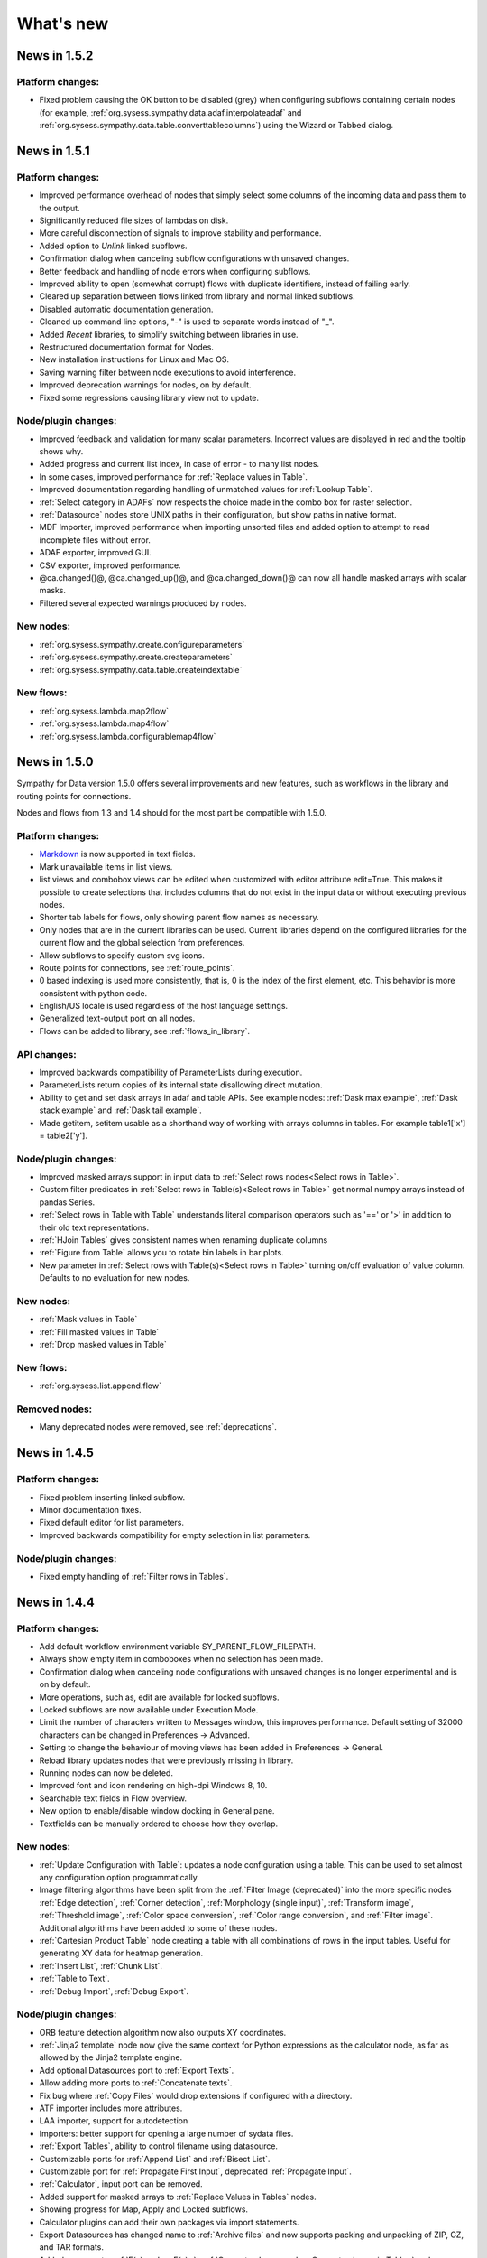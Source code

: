 .. This file is part of Sympathy for Data.
..
..  Copyright (c) 2010-2017 System Engineering Software Society
..
..     Sympathy for Data is free software: you can redistribute it and/or modify
..     it under the terms of the GNU General Public License as published by
..     the Free Software Foundation, either version 3 of the License, or
..     (at your option) any later version.
..
..     Sympathy for Data is distributed in the hope that it will be useful,
..     but WITHOUT ANY WARRANTY; without even the implied warranty of
..     MERCHANTABILITY or FITNESS FOR A PARTICULAR PURPOSE.  See the
..     GNU General Public License for more details.
..     You should have received a copy of the GNU General Public License
..     along with Sympathy for Data. If not, see <http://www.gnu.org/licenses/>.

What's new
==========


News in 1.5.2
-------------

Platform changes:
^^^^^^^^^^^^^^^^^

* Fixed problem causing the OK button to be disabled (grey) when configuring
  subflows containing certain nodes (for example,
  :ref:`org.sysess.sympathy.data.adaf.interpolateadaf` and
  :ref:`org.sysess.sympathy.data.table.converttablecolumns`)
  using the Wizard or Tabbed dialog.

News in 1.5.1
-------------

Platform changes:
^^^^^^^^^^^^^^^^^

* Improved performance overhead of nodes that simply select some columns of the
  incoming data and pass them to the output.
* Significantly reduced file sizes of lambdas on disk.
* More careful disconnection of signals to improve stability and performance.
* Added option to *Unlink* linked subflows.
* Confirmation dialog when canceling subflow configurations with unsaved changes.
* Better feedback and handling of node errors when configuring subflows.
* Improved ability to open (somewhat corrupt) flows with duplicate identifiers,
  instead of failing early.
* Cleared up separation between flows linked from library and normal linked
  subflows.
* Disabled automatic documentation generation.
* Cleaned up command line options, "-" is used to separate words instead of
  "_".
* Added *Recent* libraries, to simplify switching between libraries in use.
* Restructured documentation format for Nodes.
* New installation instructions for Linux and Mac OS.
* Saving warning filter between node executions to avoid interference.
* Improved deprecation warnings for nodes, on by default.
* Fixed some regressions causing library view not to update.

Node/plugin changes:
^^^^^^^^^^^^^^^^^^^^

* Improved feedback and validation for many scalar parameters. Incorrect values
  are displayed in red and the tooltip shows why.
* Added progress and current list index, in case of error - to many list
  nodes.
* In some cases, improved performance for :ref:`Replace values in Table`.
* Improved documentation regarding handling of unmatched values for
  :ref:`Lookup Table`.
* :ref:`Select category in ADAFs` now respects the choice made in the combo box
  for raster selection.
* :ref:`Datasource` nodes store UNIX paths in their configuration, but show
  paths in native format.
* MDF Importer, improved performance when importing unsorted files and added
  option to attempt to read incomplete files without error.
* ADAF exporter, improved GUI.
* CSV exporter, improved performance.
* @ca.changed()@, @ca.changed_up()@, and @ca.changed_down()@ can now all handle
  masked arrays with scalar masks.
* Filtered several expected warnings produced by nodes.

New nodes:
^^^^^^^^^^^

* :ref:`org.sysess.sympathy.create.configureparameters`
* :ref:`org.sysess.sympathy.create.createparameters`
* :ref:`org.sysess.sympathy.data.table.createindextable`

New flows:
^^^^^^^^^^

* :ref:`org.sysess.lambda.map2flow`
* :ref:`org.sysess.lambda.map4flow`
* :ref:`org.sysess.lambda.configurablemap4flow`


News in 1.5.0
-------------

Sympathy for Data version 1.5.0 offers several improvements and new features,
such as workflows in the library and routing points for connections.

Nodes and flows from 1.3 and 1.4 should for the most part be compatible with
1.5.0.

.. * Connections are rendered as lines. This can be changed to *Spline* in
..  *Preferences -> General: connection shape* if you prefer the original look.


Platform changes:
^^^^^^^^^^^^^^^^^
* Markdown_ is now supported in text fields.
* Mark unavailable items in list views.
* list views and combobox views can be edited when customized with editor
  attribute edit=True. This makes it possible to create selections that
  includes columns that do not exist in the input data or without executing
  previous nodes.
* Shorter tab labels for flows, only showing parent flow names as necessary.
* Only nodes that are in the current libraries can be used. Current libraries
  depend on the configured libraries for the current flow and the global
  selection from preferences.
* Allow subflows to specify custom svg icons.
* Route points for connections, see :ref:`route_points`.
* 0 based indexing is used more consistently, that is, 0 is the index of the
  first element, etc. This behavior is more consistent with python code.
* English/US locale is used regardless of the host language settings.
* Generalized text-output port on all nodes.
* Flows can be added to library, see :ref:`flows_in_library`.

.. _Markdown: http://daringfireball.com/projects/markdown

API changes:
^^^^^^^^^^^^
* Improved backwards compatibility of ParameterLists during execution.
* ParameterLists return copies of its internal state disallowing direct
  mutation.
* Ability to get and set dask arrays in adaf and table APIs.
  See example nodes: :ref:`Dask max example`, :ref:`Dask stack example` and
  :ref:`Dask tail example`.
* Made getitem, setitem usable as a shorthand way of working with arrays
  columns in tables. For example table1['x'] = table2['y'].

Node/plugin changes:
^^^^^^^^^^^^^^^^^^^^
* Improved masked arrays support in input data to
  :ref:`Select rows nodes<Select rows in Table>`.
* Custom filter predicates in
  :ref:`Select rows in Table(s)<Select rows in Table>` get normal numpy arrays
  instead of pandas Series.
* :ref:`Select rows in Table with Table` understands literal comparison
  operators such as '==' or '>' in addition to their old text representations.
* :ref:`HJoin Tables` gives consistent names when renaming duplicate columns
* :ref:`Figure from Table` allows you to rotate bin labels in bar plots.
* New parameter in :ref:`Select rows with Table(s)<Select rows in Table>`
  turning on/off evaluation of value column. Defaults to no evaluation for new
  nodes.

New nodes:
^^^^^^^^^^
* :ref:`Mask values in Table`
* :ref:`Fill masked values in Table`
* :ref:`Drop masked values in Table`

New flows:
^^^^^^^^^^

* :ref:`org.sysess.list.append.flow`


Removed nodes:
^^^^^^^^^^^^^^
* Many deprecated nodes were removed, see :ref:`deprecations`.


News in 1.4.5
-------------

Platform changes:
^^^^^^^^^^^^^^^^^
* Fixed problem inserting linked subflow.
* Minor documentation fixes.
* Fixed default editor for list parameters.
* Improved backwards compatibility for empty selection in list parameters.

Node/plugin changes:
^^^^^^^^^^^^^^^^^^^^
* Fixed empty handling of :ref:`Filter rows in Tables`.


News in 1.4.4
-------------

Platform changes:
^^^^^^^^^^^^^^^^^
* Add default workflow environment variable SY_PARENT_FLOW_FILEPATH.
* Always show empty item in comboboxes when no selection has been made.
* Confirmation dialog when canceling node configurations with unsaved changes is
  no longer experimental and is on by default.
* More operations, such as, edit are available for locked subflows.
* Locked subflows are now available under Execution Mode.
* Limit the number of characters written to Messages window, this improves
  performance. Default setting of 32000 characters can be changed in
  Preferences -> Advanced.
* Setting to change the behaviour of moving views has been added in
  Preferences -> General.
* Reload library updates nodes that were previously missing in library.
* Running nodes can now be deleted.
* Improved font and icon rendering on high-dpi Windows 8, 10.
* Searchable text fields in Flow overview.
* New option to enable/disable window docking in General pane.
* Textfields can be manually ordered to choose how they overlap.

New nodes:
^^^^^^^^^^
* :ref:`Update Configuration with Table`: updates a node
  configuration using a table. This can be used to set almost any
  configuration option programmatically.
* Image filtering algorithms have been split from the
  :ref:`Filter Image (deprecated)` into the more specific nodes
  :ref:`Edge detection`, :ref:`Corner detection`,
  :ref:`Morphology (single input)`, :ref:`Transform image`,
  :ref:`Threshold image`, :ref:`Color space conversion`,
  :ref:`Color range conversion`, and :ref:`Filter image`.
  Additional algorithms have been added to some of these nodes.
* :ref:`Cartesian Product Table` node creating a table with all
  combinations of rows in the input tables. Useful for generating XY
  data for heatmap generation.
* :ref:`Insert List`, :ref:`Chunk List`.
* :ref:`Table to Text`.
* :ref:`Debug Import`, :ref:`Debug Export`.

Node/plugin changes:
^^^^^^^^^^^^^^^^^^^^
* ORB feature detection algorithm now also outputs XY coordinates.
* :ref:`Jinja2 template` node now give the same context for Python expressions
  as the calculator node, as far as allowed by the Jinja2 template engine.
* Add optional Datasources port to :ref:`Export Texts`.
* Allow adding more ports to :ref:`Concatenate texts`.
* Fix bug where :ref:`Copy Files` would drop extensions if configured with a
  directory.
* ATF importer includes more attributes.
* LAA importer, support for autodetection
* Importers: better support for opening a large number of sydata files.
* :ref:`Export Tables`, ability to control filename using datasource.
* Customizable ports for :ref:`Append List` and :ref:`Bisect List`.
* Customizable port for :ref:`Propagate First Input`, deprecated
  :ref:`Propagate Input`.
* :ref:`Calculator`, input port can be removed.
* Added support for masked arrays to :ref:`Replace Values in Tables` nodes.
* Showing progress for Map, Apply and Locked subflows.
* Calculator plugins can add their own packages via import statements.
* Export Datasources has changed name to :ref:`Archive files` and now supports
  packing and unpacking of ZIP, GZ, and TAR formats.
* Added progress to :ref:`F(x) nodes<F(x)>`,
  :ref:`Convert columns nodes<Convert columns in Table>` and
  :ref:`Predicate list nodes<Filter list predicate>`.

API changes:
^^^^^^^^^^^^
* New API for accessing worker settings: sympathy.api.nodeconfig.settings.
* Improved implementation of ``set_list()`` and the resulting ``ParameterList``
  with stricter promises. Parameters are given exactly as before during execute,
  but some nodes might need to be updated to make configuration work. Overall,
  this will make working with lists much easier.
* Allow the options in the combobox editor to be a dictionary with keys and
  display texts.
* Allow choosing the available states (abs/rel/flow etc.) in filename editors.
* Improved API for setting parameter editors: They can now be found in
  ``node.editors`` (as well as their old location) and ``.value()`` is no longer
  needed. Default to combobox editor for list parameters without an editor.
* Two new editors: ``synode.editors.multilist_editor`` and
  ``synode.editors.textarea_editor`` to :ref:`parameter_editors`.
* Allow passing controllers structure to ParameterGroup.gui() to ensure that it
  builds with the relevant controllers.
* New method: types, added to TypeAlias API.
* Added 'ts' and 'rasters' as new kinds of names from adaf to be used in adjust.
* Added ``raster`` method to :class:`adaf.TimeSeries`.


News in 1.4.3
-------------

Platform changes:
^^^^^^^^^^^^^^^^^
* Improved handling of labels for linked subflows. Changing the label of a
  linked subflow only changes the link label. The original source label can be
  seen in the subflows tooltip. Both labels can be changed individually in the
  subflow's properties.
* A little plus sign has been added to subflows with overrides.
* Fixed a problem with encoding the character sequence `]]>` when saving flows.
* Using synchronous state machine for more predictable state changes, hoping to
  avoid random problems with nodes ending up in the wrong state.
* Improved performance in some situations by validating fewer nodes.
* Added destination folder argument to documentation generation. See
  :ref:`start_options`.
* Fixed :ref:`Table viewer<data_viewer>` glob filtering.
* Added ability to generate documentation for node plugins.


Preferences changes:
^^^^^^^^^^^^^^^^^^^^
* Added option to the Advanced pane to clear cached Sympathy files
  (temporary files and generated documentation). Also an option to clear
  settings, restoring Sympathy to its orignial state. This may be used for
  debugging purposes.
* Changed the default MATLAB JRE setting to be disabled since it gives a big
  performance boost in cases when JRE is not used (which would be most of them).
  For existing installations you will have to change this manully, in the MATLAB
  pane.
* New library layout: Separated tag layout, which uses the same ordering as
  Tag layout, but separated into libraries.

API changes:
^^^^^^^^^^^^
* Added methods :meth:`RasterN.update_basis` and :meth:`RasterN.update_signal`.
* Improved performance and memory usage when running locked subflows and
  lambdas.
* Standardized ADAF attribute interfaces, based on abc.MutableMapping.
* Added include_empty=bool to combobox editors, usable for representing no
  selection.
* Added shallow=bool argument to :meth:`TypeAlias.source`. Custom types need to be
  updated, adding keyword shallow=False should be enough. Using shallow=True in
  calls to source can improve performance.

Node/plugin changes:
^^^^^^^^^^^^^^^^^^^^
* Improved path editors. For example, using the dialog to select a file will
  result in a path with the same state as was selected before the dialog.
* Optionally include index column in output from :ref:`Pivot Table`.
* Improved performance in Select columns in ADAFs in some situations.
* xls/xlsx importer plugins is better at handling columns with mixed types,
  especially integers and strings.
* xls/xlsx can import tables with missing values. Those positions in the table
  will be masked.
* Replaced :ref:`Jinja2 template` node with a new version accepting generic arguments, allowing
  for instance lists of tables or ADAFs as input to expression.
* Renamed node Either With Data Predicate to :ref:`Conditional Propagate`.
* Renamed Select columns in ADAF with Table to
  :ref:`Select columns in ADAF with structure Table`
* :ref:`Heatmap calculation` uses masked arrays instead of nan in its output.
* Improvements and bug fixes to the :ref:`figure nodes<Figure from Table>`.
* A Datasource output to Scatter 3D Table has been added.
* Options for relative and absolute paths in :ref:`Datasource to Table` and
  :ref:`Table to Datasources`.
* Added support for integers and floating point values in
  :ref:`Replace values in Table`.
* :ref:`Datasource` has had its tabbed inteface replaced with a dropbox.
* When using a manual timestep in :ref:`Interpolate ADAF`, the time step is
  added to the raster's column attributes.
* Manually create Tables can now use 'nan' and '±inf' as float values.
* The node :ref:`Select column by type in Table` has been added.


News in 1.4.2
-------------

Node/plugin changes:
^^^^^^^^^^^^^^^^^^^^
* Improved performance of :ref:`Select Columns in Table` in cases when lots of
  columns are discarded.
* Added the node :ref:`Periodic Sequence Split Table` that can split up a Table
  into a Tables list where each element holds one periodic event.
* Support for creating masked values in :ref:`Lookup Table` and
  :ref:`Pivot Table`. Pivot node now works with any data type.
* Improved performance in all :ref:`Vjoin Tables`/:ref:`ADAFs<Vjoin ADAFs>`
  nodes with a single list input, in the case when the input list contains a
  single element.
* Optimization and new option for :ref:`HJoin Tables` with different number
  of rows analogous to :ref:`VJoin Tables`.
* Optional creation of masked array in :ref:`Ensure columns in Tables with Table`.
* Harmonized quoting for CSV importers and exporters.
* Chunked MDF writing to improve performance when exporting large Rasters.
* Extended :ref:`Vjoin Tables` with more options for controlling how to handle
  missing index.

Machine learning:
^^^^^^^^^^^^^^^^^
New machine learning nodes based on `scikit-learn <http://scikit-learn.org/>`_.
Features include:

* Operates on tabular (nummeric) data, texts, or images converted to tables
* Supervised learning using :ref:`Multi-Layer Perceptron Classifier` neural
  networks, :ref:`Support Vector Classifier`, :ref:`Logistic Regression`,
  :ref:`Decision Tree Classifier` and :ref:`Random Forest Classifier`.
* Regression using :ref:`Linear Regression`, :ref:`Kernel Ridge
  Regression`, and :ref:`Epsilon Support Vector Regression`.
* Clustering using :ref:`K-means Clustering`
* Exporting/importing trained models, extracting and visualising attributes
* Many preprocessing models including nodes such as :ref:`Normalizer`,
  :ref:`Robust Scaler`, :ref:`Label Binarizer`, :ref:`Principal
  Component Analysis (PCA)`, :ref:`Polynomial Features`.
* Combining models in a chain using :ref:`Pipeline` nodes
* Creating ensembles from models using :ref:`Voting Classifier` nodes
* Hyper parameter search using :ref:`Grid Parameter Search` or simple
  :ref:`Randomized Parameter Search`.
* Various cross-validation schemes
* Model metrics such as ROC-curves, :ref:`Confusion Matrix`, or :ref:`Learning Curve` nodes.

See also the machine learning examples from the install path of the Sympathy node library.

Platform:
^^^^^^^^^
* It is now possible to enter a minimum version for a workflow, in flow
  properties. Bear in mind that this feature is not very useful until it has
  existed for a few versions.
* Possibility to jump from an error message to the node/flow that caused the
  error.
* Some default workflow variables have been removed. Only SY_FLOW_FILEPATH and
  SY_FLOW_DIR remain.
* Lambdas can be configured to show input ports that can be used to perform
  configuration against data. See :ref:`lambda_function`.
* Improved performance of the Figure type in some situations.
* Redesigned sympathy.api.dtypes, this API should be stable.
* Configurable node ports can now be added and removed when the nodes are
  connected. See :ref:`node_section_ports`.
* Made it possible to build GUI:s from group parameters which includes children.
* Improved handling of flows and libraries in non-ascii paths.
* Reduced the maximum number of worker processes, used by default, to 4.



News in 1.4.1
-------------

Node/plugin changes:
^^^^^^^^^^^^^^^^^^^^
* Select columns in Table(s) uses new multiselect editor mode to offer more
  options when it comes to unknown signals.
* Added new Convert columns in Table(s) nodes, old ones were renamed to Convert
  specific columns in Table(s).  New ones use multiselect editor mode to offer
  more options when it comes to unknown signals.
* Added som new nodes for manipulating files: copying, deleting, renaming,
  and moving files.
* Added node for getting table names, :ref:`Get Table Name`.
* Added node for creating json, :ref:`Manually Create JSON`.
* Added nodes for converting json, :ref:`Text to JSON` and :ref:`JSON to Text`.
* Several improvements for :ref:`Manually Create Table`. It now allows you to
  create masked arrays, floating point numbers with arbitrary precision and more
  relaxed syntax, and date time columns. It also has a new undo functionality
  which allows you to undo mistakes while editing a table.
* All functions supplied by the :ref:`Calculator<Calculator>` plugin in
  the standard library can now handle masked array.
* Improved performance of :ref:`Interpolate ADAF(s)<Interpolate ADAF>` when
  several signals from the same raster are resampled. For a file with 1000
  resampled columns the new implementation was about three times faster.
* Added option to export just the time basis in :ref:`Interpolate ADAFs`.
* Add variable 'arg' for :ref:`Jinja2 template` allowing iterating over full table.
* :ref:`F(x)` nodes now correctly produce errors for some cases where they previously
  executed, but ignored the entire source file.
* MDF importer handles rasters with a basis and no timeseries.
* :ref:`HJoin ADAFs` now has an option to merge rasters with the same name
  in systems with the same name.
* Added option to :ref:`Sort Columns in Table` to select sort order.
* :ref:`Generic Calculator<Calculator>` nodes have been added, which can
  take any type as input.

Image processing:
^^^^^^^^^^^^^^^^^
New image processing nodes based on `scikit-image <http://scikit-image.org/>`_
for automated image analysis, features include:

* Images as a new Sympathy datatype with custom image viewers. Support
  for alpha channel and any number of colour channels.
* >50 algorithms for :ref:`Filter Image`, :ref:`Morphological Image Operations`
  or :ref:`Extract Image Data`. Includes edge/corner detection, hough transforms,
  feature detection, adaptive thresholding, morphology, blob
  detection, labeling, and many more algorithms.
* Extracting :ref:`Image Statistics` and features/lines into Sympathy
  tables for further processing of results.
* Visualization by :ref:`Draw on Image` for displaying identified objects or
  features. :ref:`Overlay Images` using image layer operations.

Platform:
^^^^^^^^^
* Configurable number of node ports (select nodes). See :ref:`custom_ports`.
* Ability to modify configuration using an optional json configuration port
  available to any node. See :ref:`configuration_port`.
* New method: ParameterList.selected_names (usable with multiselect editor).
* Changes to ParameterEditorListWidget in multiselect: moved selection buttons
  to context menu. Context menu is always available.
* New boolean option: mode, for multiselect editor which adds choice of how to
  interpret the selection in selected_names.
* New api function: nodeconfig.adjust, useful for implementing
  adjust_parameters.
* New typealias method: names, useful for implementing adjust_parameters and
  as a common way of accessing names of different kind.
* Extended output of profiling, with graphs of nodes and flows if Graphviz is
  available. See :ref:`profiling`.
* Changed and documented API for creating new types. See :ref:`create_type`.
* Improved performance when working lists or tuples of figures.
* Improved performance of some operations like reloading and unlinking subflows.
* More extensive linking of propagated data that has not been accessed. This
  greatly improves performance of nodes that operate on the outer container
  when working with composite elements. For example, `Item to List` with
  `Random ADAFs` as input.
* Subflow progress overlay has been improved and stays visible while
  nodes are executing. Completion of nodes affect the progress meter
  and Locked subflows and Lambdas are counted as 1 node.
* Improved presentation of node errors when running sympathy in CLI mode.
* Copying subflows with parameter overrides is more reliable.



News in 1.4.0
-------------
Sympathy for Data version 1.4.0 offers support for Python 3, improved
responsiveness and several new features such a Flow overview window, a popup
dialog for adding nodes and an improved library filter with highlighting of
matches.

Many small improvements were made to the standard node library, for example,
exporter plugins preview the filenames automatically.

Nodes and flows from 1.3.0 should be compatible with 1.4.0.

Node/plugin changes:
^^^^^^^^^^^^^^^^^^^^
* "Table Search and Replace" has been replaced with
  :ref:`Replace values in Table with Table`.
* Old Matlab nodes have been replaced with new ones, which are using the new
  :ref:`MATLAB API<matlabapi>`.
* A bug which prevented all markers being used in the Figure nodes has been
  resolved.
* :ref:`TimeSync ADAF` can now use both integer and float time bases and
  propagates basis unit.
* :ref:`Filter ADAFs` filter column can be selected from a dropdown list
  instead of being hardcoded.
* Workflow examples have been added for (almost) all library nodes.
* Improved performance of :ref:`Interpolate ADAF(s)<Interpolate ADAF>`.
* Future imports in :ref:`Calculator` and other code input. This changes
  the meaning of the operator ``/`` to always mean "true division". To get
  floor division use the operator ``//``. Literal strings will also be
  interpreted differently. The syntax ``'text'`` will now produce a text object
  (``str`` in python 3, ``unicode`` in python 2). Use the syntax ``b'binary'``
  to produce a binary object (``bytes`` in python 3, ``str`` in python 2).
* Preview button have been removed and preview handling have been updated for
  all export/import nodes.
* Node :ref:`Export Texts` can now use dynamic file extensions.
* Many obsolete nodes have been deprecated and are due for removal in the next
  major version, 1.5.0. To see if your flows contain any of these nodes, go to
  File/Preferences/Advanced and check 'Display a warning when running
  deprecated nodes', and run your flows. You can then use the new Flow overview
  to find these nodes.
* :ref:`TimeSync ADAFs` now correctly saves column attributes for the raster
  column.
* :ref:`Set column attributes in Table(s)<Set column attributes in Table>` can
  remove attributes.
* Icons for all standard library nodes previously missing an icon. Default icon
  has been updated.

Platform:
^^^^^^^^^
* Support for running Sympathy under `Python <https://www.python.org/>`_ 3. The
  platform and nodes from the standard library should work well under
  Python 3. Third party libraries written for Python 2 will probably need to be
  upgraded to run on Python 3. See :ref:`python3`.
* Synchronous task handling based on Twisted instead of ZeroMQ. This should
  reduce delay when executing and make the GUIs more responsive overall while
  lowering the load on your system.
* Automatic viewer reload when nodes are executed.
* Improved handling of node states.
  For example, if a node produces an error all following nodes will be clearly
  marked as not executable.
* Significant GUI speedups when working with large flows with many subflows.
* Improved :ref:`library view<node_library_window>` with a new search
  algorithm which gives better, more focused search results, and an advanced
  search and search highlighting.
* Add nodes by starting a connection and dropping it on an empty part of the
  flow. This opens a popup which allows to quickly search and insert a new node
  from the library. The shortcut ``Ctrl+Shift+N`` also opens the same popup at
  the current mouse position.
* Flow overview showing all subflows and nodes, and the ability to search for
  nodes within flows (including subflows and linked flows). Click a node or
  subflow to go directly to that node or subflow. See :ref:`flow_overview` for
  more details.
* Button in the data viewer for jumping to a specific row. When data is
  transposed this will scroll the view horizontally instead of vertically.
* Improved layering of nodes so that selected and moved nodes
  always end up on top.
* :ref:`MATLAB API<matlabapi>` introduced, with Table-like functions,
  which is much simpler to use.
* The old MATLAB API has been removed.
* Flow environment variables are now added by right clicking in a flow,
  clicking Properties, and then going to the Environment variables tab.
  This was previously done in Preferences.
* Added a small example on how to use environment variables for CLI execution.
* Viewers show the node icon and the name indicates which node/port that
  is shown.



News in 1.3.5
-------------

Node/plugin changes:
^^^^^^^^^^^^^^^^^^^^
* Calculations in :ref:`Calculator` can be deselected for output
  enabling better support for intermediary calculations. This also enables
  intermediary calculations to have different lengths from output columns.
* The input table(s) in :ref:`Calculator` can be easily copied over to
  the output table(s) with the new *Copy Input* parameter. Calculations with
  the same column name override columns from the input table(s).
* :ref:`MATLAB nodes<Matlab Tables>` and :ref:`Matlab Calculator` have gotten
  better cross-platform compatibility.
* :ref:`Matlab Calculator` has been updated with the same GUI and (almost) the
  same functionality as :ref:`Calculator List`.
* :ref:`Matlab Table` and :ref:`Matlab Tables` have gotten a new simplified
  format. See the documentation for details on how to use that. This format can
  also be imported and exported in :ref:`Table` and :ref:`Export Tables`
  respectively. A Table-like API is planned for a future release. The API that
  currently resides in Sympathy/Matlab will also be deprecated in a later
  release, in favor of the new format. The old nodes are left for
  compatibility, so current flows and scripts will still work.
* The generic :ref:`Empty` node allows to specify the data type of the output
  port. The previous, specific, Empty-nodes have been deprecated.
* :ref:`Rename column nodes<Rename columns in Table>` have more consistent
  priority rules when more that one column are renamed to the same name.
* :ref:`Extract lambda nodes<Extract lambdas>` are more robust with regard to
  corrupt flows. One corrupt flow should no longer stop the nodes from
  extracting other lambdas.
* New node: :ref:`Heatmap calculation` useful for feeding the heatmap in
  :ref:`Figure(s) from Table(s)<Figure from Table>`.
* New features for heatmaps in :ref:`Figure(s) from Table(s)<Figure from
  Table>`: logarithmic color scales and Z labels.
* :ref:`Datasource` and other nodes where you specify a file path can specify
  paths relative to its own workflow or the top workflow. This can make a
  difference when working with linked subflows.
* :ref:`Datasources` GUI is no longer slowed down when searching large folder
  structures. If the search takes to long it is aborted, and to get the full
  results the node has to be executed.
* The table name used for the output in :ref:`HJoin Table` can now be selected.
* Fixes to extract flows as lambdas so that workflow environment variables and
  flow name are set correctly.
* :ref:`Timesync ADAFs` can now use integer timebases and correctly displays
  datetimes in the plot.
* :ref:`Assert equal table` now treats NaNs as equal.
* Improved config gui and handling of NaN values, masked values and non-ascii
  binary data in :ref:`VSplit Table(s)<VSplit Table>`.
* A new node has been added :ref:`HJoin ADAFs pairwise`.
* When zooming and panning in :ref:`Plot Table` and using datetime as X axis,
  the current time span in the plot is displayed.
* SQL importer plugin can use SQLAlchemy and provide betters autodetection of
  existing tables.
* SQL exporter plugin can use SQLAlchemy.
* Improved documentation generation with support for libraries on different
  drives or on unicode paths.

Platform:
^^^^^^^^^
* Nodes have gotten dynamic port icons that display the actual types.
* Color of textfields can now be changed.
* A textfields can be moved by dragging on any part of it. It is now edited by
  double clicking it or by right clicking and choosing "Edit".
* The table viewer and any viewer which uses that component (i.e. ADAF viewer)
  can now be transposed for better viewing of long column names and tables with
  few rows but many columns.
* Table viewer now supports copying values and/or column names as a table or as
  text.
* The viewer can now show histograms for more types of data.
* Allow maximizing subflow configurations.
* Linked flows can now be placed on a different drive than their parent flows.
* combo_editor for string parameters can now have an empty list of options.
* Invalid subflows are more reliably shown as invalid (gray). Now any subflow
  which looks executable should be executable.
* Subflows show an error indicator if they contain any nodes that are not found
  in the node library. This should make such nodes much easier to find.
* Better feedback when trying to open a non-existing or corrupt workflow.
* The platform can handle a larger number of linked files without running into
  the OS limit.
* An Advanced tab has been added to Preferences, with one option to limit the
  number of concurrent nodes that may be executed, and one option to display
  warnings about deprecated nodes.
* New preference option to set number of concurrent worker processes. This may
  help with performance for heavily branched flows.
* Python 3 support for files created with the node and function wizards.
* Library wizard can create subdirectories.
* Spyder can't handle files on file paths contaning non-ascii characters, and
  will fail to start when trying to debug nodes. An error message is now
  displayed to notify the user of this.
* Improved stability of type inference.
* File datasources always store absolute paths.
* Database datasources can use SQLalchemy in addition to ODBC.



News in 1.3.4
-------------
Sympathy for Data version 1.3.4 offers improvements to existing nodes,
including several new plot types for the figure nodes and overall polish.

Node/plugin changes:
^^^^^^^^^^^^^^^^^^^^
* :ref:`Figure nodes<Figure from Table>` have been massively improved with
  several new plot types (scatter/bar plots/histograms/heatmaps), improved gui,
  etc
* Extended :ref:`figure export node<Export Figures>` with plugin exporter
  structure as for other types and choice of specifying image size in mm and
  dpi
* :ref:`Reporting Nodes<lib_reporting>` have been improved with rulers in
  layout window, pdf exporting and auto creation of tree structures
* :ref:`Calculator<Calculator>`, allows accessing the input table
  directly under the name "table" allowing for a way to test if a column
  exists. The node was also extended with the json module in the execution
  context
* ca.changed now correctly returns empty array for empty input
* Added functions ca.global_min and ca.global_max to standard calculator
  plugin. These handle empty input as you would expect
* :ref:`Interpolate ADAF` nodes have improved handling of missing values and
  resampling of zero-length signals
* :ref:`Datasource` and :ref:`exporter<Export Tables>`/:ref:`importer<Table>`
  of SQL can use SQLAlchemy
* :ref:`Pad List` input can be different types of lists
* :ref:`Predicate<Filter list predicate>` nodes have new editors for writing
  code
* :ref:`VJoin<VJoin Table>` nodes can mask missing values
* MDF importer creates MDF_datetime metadata
* :ref:`Assert Equal Table` allows approximate comparison of floats
* Added documentation for internal nodes (:ref:`Apply`, :ref:`Map`, etc.)

APIs:
^^^^^
* Made it possible to specify viewer and icon for custom types (TypeAlias). For
  details, see :ref:`create_type`
* Only scanning Libraries for plugins, PYTHONPATH is no longer included
* Scalar parameters can use the new combobox editor. See
  :ref:`All parameters example` for an example
* Code parameter editor for string parameters. See :ref:`parameter_editors` for
  details and :ref:`All parameters example` for an example
* Allow :ref:`controllers` to trigger on user-specified value. For an example
  of this see :ref:`Controller example`
* Implemented ``cols()`` and added documentation for col/cols and
  Column class. See :ref:`Table API<tableapi>`
* Added ``attrs`` property to :ref:`Table API<tableapi>`
* Expose dtypes module in sympathy.api

New nodes:
^^^^^^^^^^
* :ref:`Histogram calculation`
* :ref:`Bisect list`
* :ref:`Empty`
* :ref:`Extract Flows as Lambdas`
* :ref:`Export Figures with Datasources`
* :ref:`Concatenate texts`
* :ref:`Jinja2 template`
* :ref:`Select columns in Table with Regex`

UI:
^^^
* Improved look and feel of wizards
* Library wizard has new examples
* Node wizard can select tags
* Show filename in flow tab unless flow label has been explicitly set by user. This means that a flow created in 1.3.4 will have no flow label when opened in older versions.

Platform:
^^^^^^^^^
* More robust checks of port types
* Masked arrays

Deprecated nodes:
^^^^^^^^^^^^^^^^^
* Raw Tables nodes
* Scatter 3D ADAF



News in 1.3.3
-------------
Sympathy for Data version 1.3.3 offers improvements to existing nodes, the
table viewer and automatic parameter validation when configuring nodes.

GUI:
^^^^
* Behaviour change of “?” wildcard in :ref:`Table viewer<data_viewer>`
  :ref:`search bar <search_bar>` to match single character only
* General improvements of Table viewer GUI
* General improvements of parameter validation

New nodes/plugins:
^^^^^^^^^^^^^^^^^^
* New node: :ref:`Conditional error/warning`
* New node: :ref:`Cartesian product tuple2<Cartesian product tuple>`

Changes in nodes/plugins:
^^^^^^^^^^^^^^^^^^^^^^^^^
* Allow unicode characters in :ref:`Calculator<Calculator>` node
* Improved default behaviour of Calculator node
* Improved rescaling of preview plot in :ref:`Filter ADAFs` node
* Improved :ref:`XLSX export<Export Tables>` output compatibility
* :ref:`Extract Lambdas` can be configured when connected
* Improved performance of :ref:`VSplit Table`
* Improved bounds checking for calculator functions ``shift_seq_start`` and
  ``shift_seq_end``
* Improve gui in :ref:`Manually Create Table`. Now allows removing selected
  rows/columns as well as changing name and datatype of existing columns
* Improved handling of bad timebases in :ref:`interpolation nodes
  <Interpolate ADAF>`

APIs:
^^^^^
* Added ``value_changed`` propagation to parameters
* Made :ref:`verify_parameters <verify_parameters>` validate every change to
  configured parameters, for nodes with generated configurations

Miscellaneous:
^^^^^^^^^^^^^^
* Fixed update method for tuple type
* :reF:`data_viewer` can once again be run stand alone
* Updated icons



News in 1.3.2
-------------
Sympathy for Data version 1.3.2 offers several new and prominent features, such
as the ability to specify libraries used by workflows, new window handling
which brings open, but minimized, configurations and viewers into focus, a
reworked save dialog that properly detects changes in subflows and many
improvements to existing nodes.

GUI
^^^
* Raise open Configuration/Settings/Viewer windows on consecutive clicks
* Improved save confirmation for workflows
* Improvements to the function wizard. Including updating it to work with the
  new generic :ref:`F(x)` nodes

New features
^^^^^^^^^^^^
* Flows can now specify libraries and python paths in the Info dialog. These
  are added to the global library/python paths when loading the flow
* New error message box for node dialogs for showing validation errors/messages
  in node configurations
* Support for storing masked arrays, but not every node can handle them
  correctly

New nodes/plugins
^^^^^^^^^^^^^^^^^
* Figure nodes with support for Tables
* New version of :ref:`Transpose Table(s)<Transpose Table>`. These handle
  multiple rows and columns
* :ref:`Assert Equal Table`: for checking if two tables are equal. Mostly
  useful for testing purposes
* Generic :ref:`F(x)` nodes replacing all the previous type-specific f(x) nodes
* ATFX importer plugin for :ref:`ADAF`
* Set and Get nodes for :ref:`Table attributes<Get Table attributes>` and
  :ref:`Table column attributes<Get column attributes in Table>`
* :ref:`Propagate First Input (Same Type)`. Can be used for constraining
  type if needed.

Changes in nodes/plugins
^^^^^^^^^^^^^^^^^^^^^^^^
* Renamed Plot to Figure for nodes using the Figure type
* :ref:`Figure Compressor`, :ref:`Layout Figures in Subplots`: added auto
  recolor and auto rescale
* Improved datetime handling in Figure nodes
* MDF :ref:`exporter<Export ADAFs>` plugin: encode unicode columns instead of
  ignoring them
* :ref:`Convert columns in Table(s)<Convert columns in Table>`: converts string
  dates to either UTC or Naive datetimes. Choosing UTC, localized times will be
  converted to UTC. Choosing naive, the time zone info in the input is simply
  ignored. Old nodes will automatically use UTC
* Improved performance of :ref:`Select rows in Table(s)<Select rows in Table>`
* :ref:`Select rows nodes<Select rows in Table>` better handles values without
  explicit type annotation
* Improved error handling in :ref:`lookup nodes<Lookup Table>`
* :ref:`Calculator<Calculator>` plugin: Make sure that result is always
  correct length in changed_up, changed_down, and shift_array
* :ref:`Filter ADAFs`: added parameter validation and error messages. Filter
  design is computed and shown on parameter changes
* Changed the visible name for importer and exporter plugins for ADAF and Table
  to SyData
* Removes matlab settings from :ref:`Matlab Table`
  :ref:`nodes<Matlab Calculator>` and put them into global Preferences dialog
* Renamed calculator nodes to :ref:`Calculator(s)<Calculator>`
* CSV :ref:`Exporter<Export Tables>` plugin: improved writing of datetime
  columns
* Improve handling of missing units in :ref:`interpolate<Interpolate ADAF>`
  nodes

APIs
^^^^
* Extended :ref:`Table API<tableapi>` and added :class:`Column` object
* Change default value for attribute ``'unit'`` to always be empty string in
  ADAFs
* Added ParameterView base class for generated and custom GUIs to API. Custom
  GUIs can override the methods and properties to customize the behavior.
  Inheriting from ParameterView will be required in the future versions

Miscellaneous
^^^^^^^^^^^^^
* Added support for signing the Installer/Uninstaller
* Extended :ref:`searchbar<search_bar>` functionality for the :ref:`Table
  viewer<data_viewer>`
* Always write generated files in the right directory
* Fix overrides not saved in syx files
* Non-linked subflows inherit their parents $SY_FLOW_FILEPATH and $SY_FLOW_DIR
* Improve performance of type inference



News in 1.3.1
-------------
Sympathy for Data version 1.3.1 offers several new and prominent features such
as an improved data viewer with embedded plot, a new figure datatype and many new
nodes as well as improved performance and stability.

New features
^^^^^^^^^^^^
* Improved :ref:`data_viewer` with embedded plotting of signals.
* Overhaul of :ref:`subflow configuration<subflows>`: Split into settings and
  configuration. Removed grouping. Only allow selecting shallow
  nodes/flows. Added Wizard configuration mode. Optionally override parameters
  of linked subflows. Should be somewhat backwards compatible
* Added :ref:`Figure-type<figureapi>`. Passes serialized matplotlib figures between
  nodes
* Added tuple-type
* Better handling of broken links/nodes missing from library and changed port
  types due to subflow changes
* F(x) function wizard
* Allow setting flow name, description, version, author, and copyright
  information in flow info dialog. Also improved handling of flow labels all
  around
* Expose more :ref:`environment variables<default_workflow_vars>` from workflow
* New :ref:`command-line option<start_options>`: ``--nocapture`` for debugging

New nodes
^^^^^^^^^
* Figure-type nodes: :ref:`Figure from Table with Table`, :ref:`Figure Compressor`,
  :ref:`Layout Figures in Subplots`, :ref:`Export Figures`
* :ref:`Calculator<Calculator>` for a single Table added to Library
* New :ref:`Filter ADAFs` node with preview plots and improved configuration gui
* :ref:`Manually Create Table`
* Signal generator nodes for generating Table(s) of sinus, cosines or tangents
* :ref:`Matlab Tables` node
* :ref:`Hold value Table(s)<Hold value Table>`
* :ref:`Flatten list`
* :ref:`Propagate Input` and :ref:`Propagate First Input`. These can be used to
  implement some workarounds and for determining execution order in a flow
* :ref:`Interpolate ADAFs with Table`
* :ref:`Report Apply ADAFs with Datasources`
* :ref:`Filter rows in Tables`. This is the multiple Table version of existing
  Filter rows in Table
* Tuple nodes
* :ref:`Delete file`, which deletes a specified file from the file system

Node changes
^^^^^^^^^^^^
* Allow selection of multiple columns in :ref:`Unique Table`
* Allow choosing specific rasters in :ref:`Select category in ADAFs`
* Table attributes are merged for the :ref:`HJoin<HJoin Table>` nodes
* Allow setting fixed width/height for TextBoxes in :ref:`Report Template
  <Report Template Tables>`
* Easier date settings in :ref:`Plot Table`
* Rewrote :ref:`Matlab Tables` and :ref:`Matlab Calculator` nodes

Exporters/Importers changes
^^^^^^^^^^^^^^^^^^^^^^^^^^^
* ADAF Importer was extended with option to link to imported content
* MDF Importer can handle zip-files that include a single MDF-file as input
* Gzip Exporter binary writes files correctly
* ATF Importer supports a wider range of files
* Export tables nodes will now create output folders if necessary
* Increased compression for exported sydata-files produces smaller files

Optimizations
^^^^^^^^^^^^^
* Faster reading of writing of intermediate files
* Faster ADAF copy methods
* Improved length handling for tables
* Faster execution of :ref:`Select rows in Table(s)<Select rows in Table>`
* Faster execution of :ref:`Table` and :ref:`Select category in ADAFs`
* Responsive preview for :ref:`Calculator List` and :ref:`Calculator`

API changes
^^^^^^^^^^^
* Added MATLAB API for writing scripts executed by the Matlab node
* Added update method to Attributes class. (ADAF API)
* Added support for placeholder text in
  :ref:`lineedit_editor<parameter_editors>` in parameter helper
* Added visibility and enable/disable slots to ParameterValueWidget

Bug fixes
^^^^^^^^^
* Fixed name and type of output port of :ref:`Report Apply<Report Apply
  Tables>` nodes
* Fixed a bug where save file dialog wouldn’t show up at all when trying to
  save subflow on Windows, if the subflow label contained some specific
  unallowed characters
* Made sure that aborting a subflow doesn't also abort nodes outside of the
  subflow
* Fixed a bug where linked subflows were sometimes inserted with absolute path

Stability
^^^^^^^^^
* Improved reliability when working with lambdas, maps and apply nodes

Deprecated nodes
^^^^^^^^^^^^^^^^
Deprecated nodes don't show up in the library view, but can still be used in
workflows.

* Type specific versions of list operation nodes (such as Get Item Table and
  Append ADAF).
* Old FilterADAFs node


News in 1.3 series
------------------
Sympathy for Data version 1.3.0 offers several new and prominent features such
as generic types, higher order functions and much improved support for linked
subflows.

Many small improvements were made to the standard node library. Nodes will
often cope better with empty input data and deliver informative, but less
detailed, feedback.

Nodes from 1.2.x should be compatible with 1.3.0 but there are new, more
succinct, ways of writing nodes for 1.3.x that are not backwards compatible
with 1.2.x. When writing new nodes, consider which older versions of the
platform that will be used.


New features
^^^^^^^^^^^^
* :ref:`Generic types`
* :ref:`Higher order functions<higher_order_functions>`: Lambda, Map and Apply
* Official, and much improved, support for :ref:`linked subflows`
* Official support for :ref:`locked_subflows`
* New library structure using tags

New nodes
^^^^^^^^^
* New generic versions of all list operations
* :ref:`Ensure columns in Tables with Table`
* :ref:`Conditional Propagate`
* :ref:`Extract Lambdas` builtin node for reading lambda functions from existing
  workflows

User interface
^^^^^^^^^^^^^^
* Right-click on an empty part of the flow to insert
  :ref:`higher order functions<higher_order_functions>`.
* New command in context menu for inserting a subflow as a
  :ref:`link<linked subflows>`.
* Improved file dialogs in node configurations, by using native dialog when
  asking for an existing directory and starting file dialogs from currently
  selected file path.

API changes
^^^^^^^^^^^
* Simpler APIs for writing nodes. See :ref:`nodewriting`
* New method in :ref:`adafapi`: ``Group.number_of_rows``
* Configuration widgets can expose a method called save_parameters which is
  called before the gui is closed. See :ref:`custom_gui`
* Added API (parameter helper): List parameter widgets emit ``valueChanged``
  signal
* Improved slicing of (sy)table with slice object with negative or undefined
  stride
* Automatically update order, label, and description for parameters when the
  node’s definition changes
* :ref:`NodeContext <node_context>` is no longer a named tuple
* Added new method: :meth:`NodeContext.manage_input`. A managed input will have
  its lifetime decided outside of the node

Linked/locked subflows
^^^^^^^^^^^^^^^^^^^^^^
* Include subflows relative to path of parent flow, not relative to root
  flow. This affects where sympathy searches for linked subflows inside linked
  subflows and should hopefully feel more natural than the old system
* Allow opening of flows with broken links
* Import and export nodes can now be used inside locked subflows and lambdas
* Made it impossible for flows below a locked flow to themselves be locked
* Improved abort for locked subflows

Node changes
^^^^^^^^^^^^
* :ref:`Report<lib_reporting>` framework: histogram2d graph layer is now called
  heatmap and can handle different reduction functions (count, mean, median,
  max, min).
* Improved XLS(X) :ref:`import<Table>`/:ref:`export<Export Tables>`. Especially
  handling of dates, times, and mixed types. Cells formatted as Time are now
  imported as timedeltas.
* Renamed Sort Table(s) to :ref:`Sort rows in Table(s)<Sort rows in Table>`
* :ref:`Calculator List`: chooses columns case-sensitively on Windows too.
* :ref:`Calculator List`: shows number of output rows in preview in calculator gui.
* :ref:`VSplit Table`: Removed constraint that the index should be sorted. The
  elements will be grouped by the first occurrence of each unique value.
* :ref:`Convert columns in Table`: Added conversion path between datetime and
  float.
* :ref:`Select columns in ADAF with structure Table` now works as expected when
  *Remove selected* has been checked.
* :ref:`Select rows in Table with Table` offers a choice of reduction function
  between rows in config table. Previously it only read first row of the config
  table.
* "Slice List of ADAFs/Tables": Basic integer indexing now works as expected.
* Improve handling of one sample signals in :ref:`Interpolate ADAF(s)
  <Interpolate ADAF>`
* :ref:`Report Apply nodes <Report Apply Tables>` output datasources to created
  files
* Improved :ref:`CSV import<Table>`. Can now handle empty input, input with
  only one row, with or without trailing newline, and files with errors towards
  the end. It also features a new option for how to handle errors when
  importing a file. Header row has been made independent of the other input
  boxes, and no longer affects the data row. When read to end of file is
  selected, the number of footer rows is ignored. Delimiter detection was
  improved
* Fixed issues with nesting of higher order functions (:ref:`Map
  <Map>`, :ref:`Lambda<lambda_function>` and
  :ref:`Apply`)
* Improvements to :ref:`reporting <lib_reporting>`: Improved bin placement and
  x-axis extent of 1d histograms. Automatically set axes labels from data
  source if they are empty.  Added option "Lift pen when x decreases" to line
  graph layer. Added vline layer in reporting tool.
* Several nodes are better at forwarding attributes, table names, etc. to
  output :ref:`Slice data Table`, :ref:`Select columns in ADAF(s) with structure
  Table(s)<Select columns in ADAF with structure Table>`,
  :ref:`Unique Table(s)<Unique Table>`,
  :ref:`ADAF(s) to Table(s)<ADAF to Table>`, :ref:`Select rows in
  Table(s) with Table<Select rows in Table with Table>`,
  :ref:`Interpolate ADAF(s) <Interpolate ADAF>`, and :ref:`Rename columns nodes
  <Rename columns in Table>`
* Many nodes are better at handling missing or incomplete input data:
  :ref:`Filter Rows in Table`, :ref:`Replace values in Tables`,
  :ref:`Detrend ADAF(s) <Detrend ADAF>`, :ref:`ADAF(s) to Table(s)
  <ADAF to Table>`, :ref:`Select Report Pages`, :ref:`Scatter nodes
  <Scatter 3D Table>`.
* Added 'calculation' attribute on all output columns from :ref:`Calculator List`
  node
* :ref:`Export Tables` and :ref:`Archive files` create missing folders
* Fixed :ref:`Export Texts`

Other improvements
^^^^^^^^^^^^^^^^^^
* Added :ref:`default workflow environment variables <default_workflow_vars>`
  ``SY_FLOW_FILEPATH``, ``SY_FLOW_DIR`` and ``SY_FLOW_AUTHOR``. All flows have
  these and they can't be set or deleted.
* Subflows can define :ref:`workflow variables <flow_vars>`. Each subflow
  specializes the variables of its parent flow, so that the parent flows vars
  are accessible in the subflow but not vice versa.

* Improve performance by skipping validation of any nodes that don’t implement
  :meth:`verify_parameters`
* Improve performance by changing compression settings for sydata files,
  compression is faster but compresses slightly less
* Pretty print workflow xml files, making diffs possible

New requirements:

* Requiring pandas version 0.15 for the CSV import, for versions before 0.15
  down to 0.13 it will still work but may behave slightly differently in edge
  cases with blank rows


News in 1.2 series
------------------
Sympathy for Data version 1.2 is a significant minor release for Sympathy for
Data. It features several prominent new features, improved stability and more.
It is however not redesigned and with only a few small modifications, all
existing nodes and flows should work as well as in 1.1.

The bundled python installation has been upgraded with new versions of almost
every package. Added to the packages is scikit-learn, used for machine
learning. Our investigations suggest that the new package versions are
reasonably compatible with old nodes and cause no significant differences for
the standard library.


New features
^^^^^^^^^^^^
* Added support for using environment variables, and per installation/workflow
  variables. The variables which can have a default value are used in string
  fields of configuration widgets to enable parametrization. See
  :ref:`env_vars`.
* Added support for profiling, with the ability to produce graphs if Graphviz
  is available. See :ref:`profiling`.
* Added support for debugging single nodes with data available from Sympathy
  using spyder. See :ref:`spyder_debug`.
* Added new Node Wizard for generating new nodes. See :ref:`node_wizard`.
* Added support for configuring subflows by aggregating selected node
  configurations. See :ref:`subflow_config`.
* Improved support for plugins in third party libraries. It is no longer
  necessary to add the folder with the plugin to python path in preferences
* Support for adding custom data types in third party libraries. See
  :ref:`create_type`.
* Significantly improved handling of unicode paths including the ability to
  install Sympathy and third party libraries in a path with unicode characters

Nodes and plugins
^^^^^^^^^^^^^^^^^
* Added CarMaker type 2 ERG ADAF importer plugin called “CM-ERG”
* Plugins can now export to non-ascii filenames
* Fixed MDF export of boolean signals
* Added generating nodes for empty Table, Tables ADAF and ADAFs.
* Convert column nodes can convert to datetime
* Calculator node can produce compact output for length matched output
* Lookup nodes handles both event column and other columns with datetimes
* Time Sync nodes “SynchronizeLSF” strategy should work as expected again. The
  Vjoin index option is now only used for the ”Sync parts” strategy

New command line options
^^^^^^^^^^^^^^^^^^^^^^^^
See :ref:`start_options` for more info.

* Added new command line option, '--generate_documentation' for generating
  documentation from CLI
* Added 'exit_after_exception' argument which is activated by default in CLI.
  It makes Sympathy exit with error status if an unhandled exception occurs in
  a signal handler.
* Added separate flag: --node_loglevel, for controlling the log output from
  nodes.
* Made it possible to set the number of workers using --num_worker_processes n.

API changes
^^^^^^^^^^^
* Libraries must now have only a single python package in their Common folders.
  See :ref:`nodewriting`. In the Standard Library this package is called sylib
* Removed ``has_parameter_view`` from node interface. See :ref:`custom_gui`.
* Changed default unit for time series to empty string instead of ``'unknown'``.
* Added ``has_column`` method in sytable and added corresponding method in
  ``table.File``
* Accessing an ADAF basis which does not exist will raise a KeyError
* Improved node error handling, making it possible for nodes to issue user
  friendly error messages as well as warnings. See :ref:`node_errors`.
* Expanded and improved documentation, including API references for all default
  data types, and documentation on how to create your own data type
* Improved error handling in many data type API functions

User interface
^^^^^^^^^^^^^^
* Improved selection and context menu handling
* "Help" in node context menus will now also build documentation if necessary.
* Allow connections to be made by dragging from an input to an output port
* Added zoom with Ctrl/Cmd + scroll wheel
* Added working stop button.
* Improved the presentation of data in the viewer with a clearer font and
  better size handling as well as coloring of columns by data type
* Improved undo/redo functionality, making more operations available in the
  undo history

Stability
^^^^^^^^^
* Avoid hanging on Windows when too much output is produced during startup
* Avoid infinite wait during node validation
